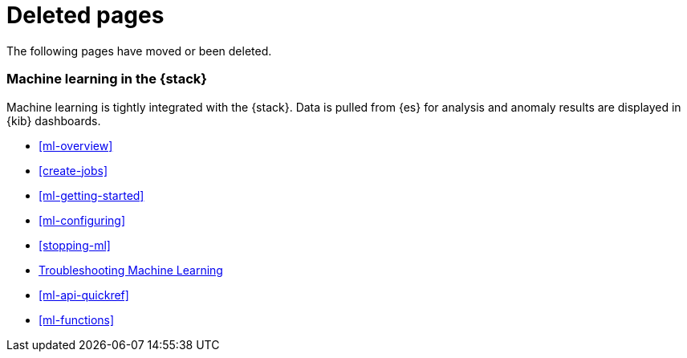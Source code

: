 ["appendix",role="exclude",id="redirects"]
= Deleted pages

The following pages have moved or been deleted.


[role="exclude",id="xpack-ml"]
=== Machine learning in the {stack}

Machine learning is tightly integrated with the {stack}. Data is pulled
from {es} for analysis and anomaly results are displayed in {kib} dashboards.

* <<ml-overview>>
* <<create-jobs>>
* <<ml-getting-started>>
* <<ml-configuring>>
* <<stopping-ml>>
* <<ml-troubleshooting, Troubleshooting Machine Learning>>
* <<ml-api-quickref>>
* <<ml-functions>>